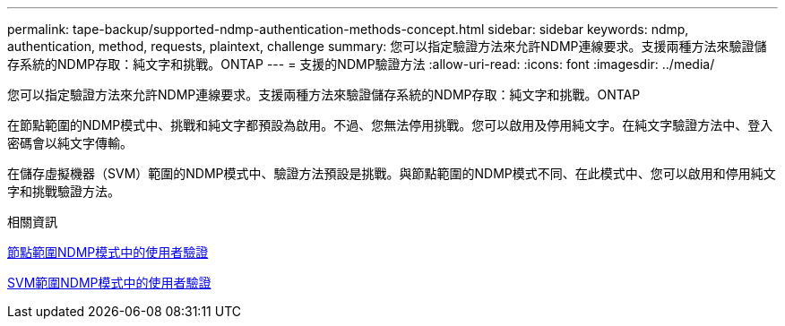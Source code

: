 ---
permalink: tape-backup/supported-ndmp-authentication-methods-concept.html 
sidebar: sidebar 
keywords: ndmp, authentication, method, requests, plaintext, challenge 
summary: 您可以指定驗證方法來允許NDMP連線要求。支援兩種方法來驗證儲存系統的NDMP存取：純文字和挑戰。ONTAP 
---
= 支援的NDMP驗證方法
:allow-uri-read: 
:icons: font
:imagesdir: ../media/


[role="lead"]
您可以指定驗證方法來允許NDMP連線要求。支援兩種方法來驗證儲存系統的NDMP存取：純文字和挑戰。ONTAP

在節點範圍的NDMP模式中、挑戰和純文字都預設為啟用。不過、您無法停用挑戰。您可以啟用及停用純文字。在純文字驗證方法中、登入密碼會以純文字傳輸。

在儲存虛擬機器（SVM）範圍的NDMP模式中、驗證方法預設是挑戰。與節點範圍的NDMP模式不同、在此模式中、您可以啟用和停用純文字和挑戰驗證方法。

.相關資訊
xref:user-authentication-node-scoped-ndmp-mode-concept.adoc[節點範圍NDMP模式中的使用者驗證]

xref:user-authentication-svm-scoped-ndmp-mode-concept.adoc[SVM範圍NDMP模式中的使用者驗證]
